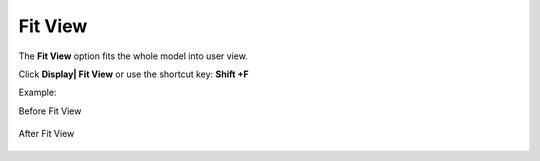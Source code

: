 Fit View
=========

The **Fit View** option fits the whole model into user view. 

Click **Display| Fit View** or use the shortcut key: **Shift +F**

Example:

Before Fit View

   |image1|


After Fit View

   |image2|


.. |image1| image:: JPGImages/display_Fit_View_BeforeFitView.png
.. |image2| image:: JPGImages/display_Fit_View_AfterFitView.png
